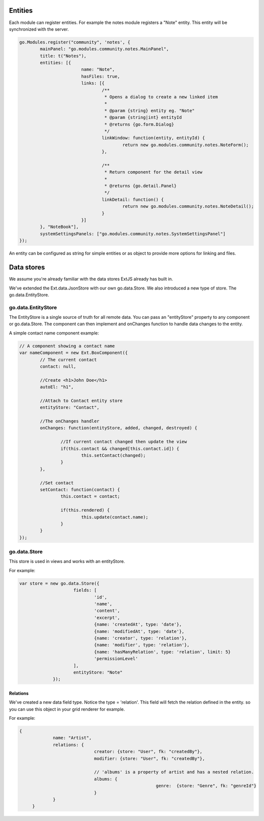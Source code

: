 .. _entities:

Entities
========

Each module can register entities. For example the notes module registers a "Note"
entity. This entity will be synchronized with the server.

.. code:: javascript

	go.Modules.register("community", 'notes', {
		mainPanel: "go.modules.community.notes.MainPanel",
		title: t("Notes"),
		entities: [{
				name: "Note",			
				hasFiles: true,
				links: [{
					/**
					 * Opens a dialog to create a new linked item
					 * 
					 * @param {string} entity eg. "Note"
					 * @param {string|int} entityId
					 * @returns {go.form.Dialog}
					 */
					linkWindow: function(entity, entityId) {
						return new go.modules.community.notes.NoteForm();
					},

					/**
					 * Return component for the detail view
					 * 
					 * @returns {go.detail.Panel}
					 */
					linkDetail: function() {
						return new go.modules.community.notes.NoteDetail();
					}	
				}]
		}, "NoteBook"],	
		systemSettingsPanels: ["go.modules.community.notes.SystemSettingsPanel"]
	});

An entity can be configured as string for simple entities or as object to provide
more options for linking and files.

Data stores
===========

We assume you're already familiar with the data stores ExtJS already has built in.

We've extended the Ext.data.JsonStore with our own go.data.Store. We also introduced 
a new type of store. The go.data.EntityStore. 


go.data.EntityStore
-------------------

The EntityStore is a single source
of truth for all remote data. You can pass an "entityStore" property to any component or go.data.Store.
The component can then implement and onChanges function to handle data changes to the entity.

A simple contact name component example:

.. code:: javascript

	// A component showing a contact name
	var nameComponent = new Ext.BoxComponent({
		// The current contact
		contact: null,

		//Create <h1>John Doe</h1>
		autoEl: "h1",
		
		//Attach to Contact entity store
		entityStore: "Contact",

		//The onChanges handler
		onChanges: function(entityStore, added, changed, destroyed) {

			//If current contact changed then update the view
			if(this.contact && changed[this.contact.id]) {
				this.setContact(changed);
			}
		},

		//Set contact
		setContact: function(contact) {
			this.contact = contact;

			if(this.rendered) {
				this.update(contact.name);
			}
		}
	});


go.data.Store
-------------
This store is used in views and works with an entityStore.

For example:

.. code:: javascript

   var store = new go.data.Store({
			fields: [
				'id', 
				'name', 
				'content', 
				'excerpt', 
				{name: 'createdAt', type: 'date'}, 
				{name: 'modifiedAt', type: 'date'}, 
				{name: 'creator', type: 'relation'},
				{name: 'modifier', type: 'relation'},
				{name: 'hasManyRelation', type: 'relation', limit: 5}
				'permissionLevel'
			],
			entityStore: "Note"
		});


Relations
`````````
We've created a new data field type. Notice the type = 'relation'.
This field will fetch the relation defined in the entity.
so you can use this object in your grid renderer for example.

For example:

.. code:: javascript

   {
		name: "Artist",
		relations: {
				creator: {store: "User", fk: "createdBy"},
				modifier: {store: "User", fk: "createdBy"},

				// 'albums' is a property of artist and has a nested relation.
				albums: {
							genre:  {store: "Genre", fk: "genreId"}
				}
		}
	}